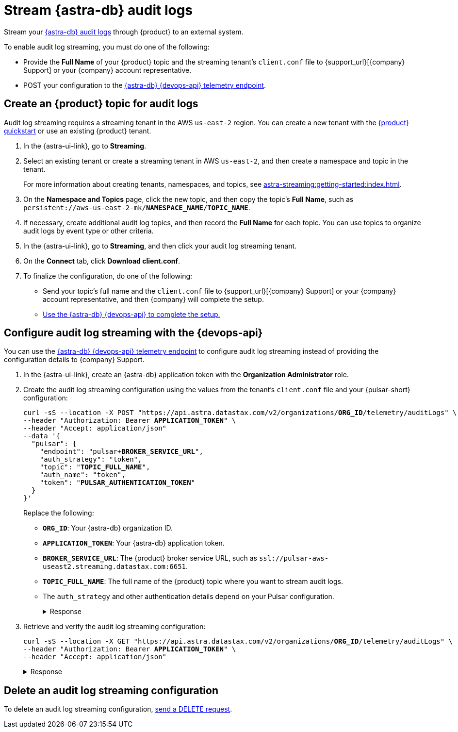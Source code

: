= Stream {astra-db} audit logs

Stream your xref:astra-db-serverless:administration:view-account-audit-log.adoc[{astra-db} audit logs] through {product} to an external system.

To enable audit log streaming, you must do one of the following:

 * Provide the **Full Name** of your {product} topic and the streaming tenant's `client.conf` file to {support_url}[{company} Support] or your {company} account representative.
 * POST your configuration to the xref:astra-api-docs:ROOT:attachment$devops-api/index.html#tag/Organization-Operations/operation/configureTelemetry[{astra-db} {devops-api} telemetry endpoint].

== Create an {product} topic for audit logs

Audit log streaming requires a streaming tenant in the AWS `us-east-2` region.
You can create a new tenant with the xref:astra-streaming:getting-started:index.adoc[{product} quickstart] or use an existing {product} tenant.

. In the {astra-ui-link}, go to **Streaming**.

. Select an existing tenant or create a streaming tenant in AWS `us-east-2`, and then create a namespace and topic in the tenant.
+
For more information about creating tenants, namespaces, and topics, see xref:astra-streaming:getting-started:index.adoc[].

. On the *Namespace and Topics* page, click the new topic, and then copy the topic's **Full Name**, such as `persistent://aws-us-east-2-mk/*NAMESPACE_NAME*/*TOPIC_NAME*`.

. If necessary, create additional audit log topics, and then record the **Full Name** for each topic.
You can use topics to organize audit logs by event type or other criteria.

. In the {astra-ui-link}, go to **Streaming**, and then click your audit log streaming tenant.

. On the *Connect* tab, click **Download client.conf**.

. To finalize the configuration, do one of the following:
+
* Send your topic's full name and the `client.conf` file to {support_url}[{company} Support] or your {company} account representative, and then {company} will complete the setup.
* <<use-the-devops-api,Use the {astra-db} {devops-api} to complete the setup.>>

[#use-the-devops-api]
== Configure audit log streaming with the {devops-api}

You can use the xref:astra-api-docs:ROOT:attachment$devops-api/index.html#tag/Organization-Operations/operation/configureTelemetry[{astra-db} {devops-api} telemetry endpoint] to configure audit log streaming instead of providing the configuration details to {company} Support.

. In the {astra-ui-link}, create an {astra-db} application token with the **Organization Administrator** role.

. Create the audit log streaming configuration using the values from the tenant's `client.conf` file and your {pulsar-short} configuration:
+
[source,curl,subs="+quotes"]
----
curl -sS --location -X POST "https://api.astra.datastax.com/v2/organizations/**ORG_ID**/telemetry/auditLogs" \
--header "Authorization: Bearer **APPLICATION_TOKEN**" \
--header "Accept: application/json"
--data '{
  "pulsar": {
    "endpoint": "pulsar+**BROKER_SERVICE_URL**",
    "auth_strategy": "token",
    "topic": "**TOPIC_FULL_NAME**",
    "auth_name": "token",
    "token": "**PULSAR_AUTHENTICATION_TOKEN**"
  }
}'
----
+
Replace the following:
+
* `**ORG_ID**`: Your {astra-db} organization ID.
* `**APPLICATION_TOKEN**`: Your {astra-db} application token.
* `**BROKER_SERVICE_URL**`: The {product} broker service URL, such as `ssl://pulsar-aws-useast2.streaming.datastax.com:6651`.
* `**TOPIC_FULL_NAME**`: The full name of the {product} topic where you want to stream audit logs.
* The `auth_strategy` and other authentication details depend on your Pulsar configuration.
+
.Response
[%collapsible]
====
[source,plain]
----
HTTP/1.1 202 Accepted
----
====

. Retrieve and verify the audit log streaming configuration:
+
[source,curl,subs="+quotes"]
----
curl -sS --location -X GET "https://api.astra.datastax.com/v2/organizations/**ORG_ID**/telemetry/auditLogs" \
--header "Authorization: Bearer **APPLICATION_TOKEN**" \
--header "Accept: application/json"
----
+
.Response
[%collapsible]
====
[source,json]
----
{
  "pulsar": {
    "endpoint": "pulsar+ssl://pulsar-aws-useast2.streaming.datastax.com:6651",
    "topic": "persistent://aws-us-east-2-mk-2/default/audit-log",
    "auth_strategy": "token",
    "token": "********",
    "auth_name": "token"
  }
}
----
====

== Delete an audit log streaming configuration

To delete an audit log streaming configuration, xref:astra-api-docs:ROOT:attachment$devops-api/index.html#tag/Organization-Operations/operation/deleteTelemetryConfig[send a DELETE request].